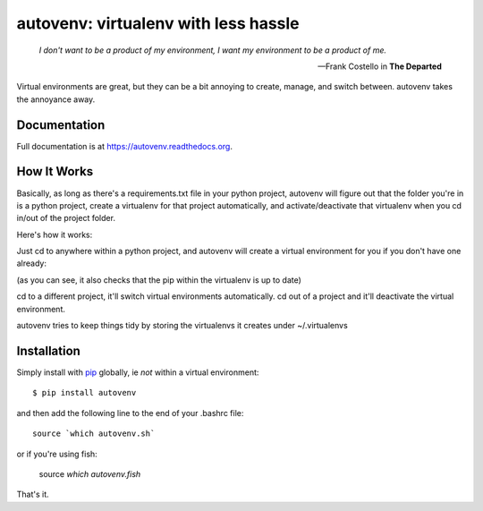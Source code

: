 autovenv: virtualenv with less hassle
=====================================

    *I don't want to be a product of my environment, I want my environment to be a product of me.*

    -- Frank Costello in **The Departed**

Virtual environments are great, but they can be a bit annoying to create, manage, and switch between. autovenv takes the annoyance away.


Documentation
-------------

Full documentation is at `https://autovenv.readthedocs.org <https://autovenv.readthedocs.org>`_.


How It Works
------------

Basically, as long as there's a requirements.txt file in your python project, autovenv will figure out that the folder you're in is a python project, create a virtualenv for that project automatically, and activate/deactivate that virtualenv when you cd in/out of the project folder.

Here's how it works:

Just cd to anywhere within a python project, and autovenv will create a virtual environment for you if you don't have one already:

.. code-block:: shell
   :emphasize-lines: 1,6

    alex@xyz:~$ cd pyprojects/skynet
    AUTOVENV: creating virtual environment: skynet
    New python executable in /home/alex/.local/share/autovenv/venvs/skynet/bin/python
    Installing setuptools, pip, wheel...done.
    Requirement already up-to-date: pip in ...
    (skynet)alex@xyz:~/pyprojects/skynet$

(as you can see, it also checks that the pip within the virtualenv is up to date)

cd to a different project, it'll switch virtual environments automatically. cd out of a project and it'll deactivate the virtual environment.

autovenv tries to keep things tidy by storing the virtualenvs it creates under ~/.virtualenvs

Installation
------------

Simply install with `pip <https://pip.pypa.io>`_ globally, ie *not* within a virtual environment::

    $ pip install autovenv

and then add the following line to the end of your .bashrc file::

    source `which autovenv.sh`

or if you're using fish:

    source `which autovenv.fish`

That's it.
